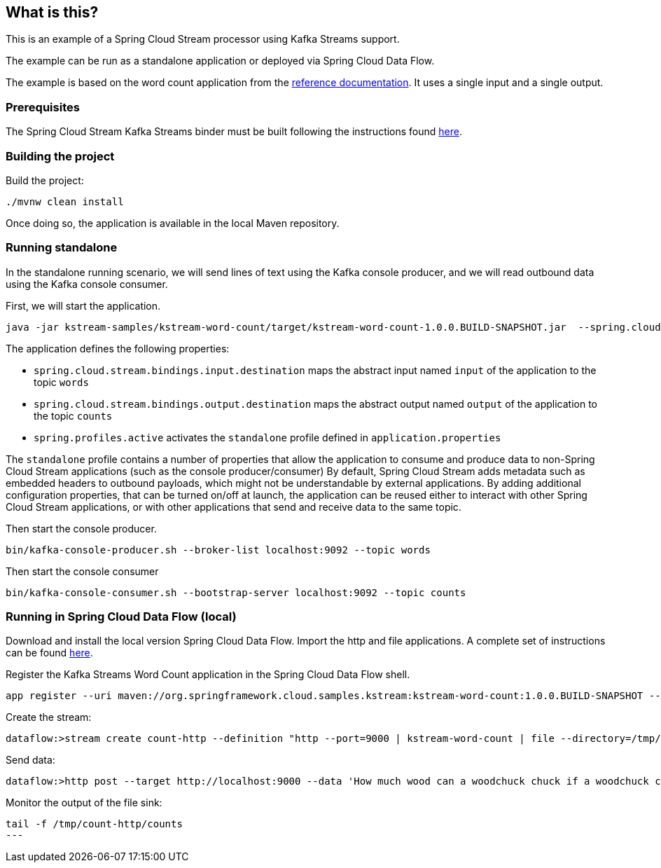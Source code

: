 == What is this?

This is an example of a Spring Cloud Stream processor using Kafka Streams support.

The example can be run as a standalone application or deployed via Spring Cloud Data Flow.

The example is based on the word count application from the https://github.com/confluentinc/examples/blob/3.2.x/kafka-streams/src/main/java/io/confluent/examples/streams/WordCountLambdaExample.java[reference documentation].
It uses a single input and a single output.

=== Prerequisites

The Spring Cloud Stream Kafka Streams binder must be built following the instructions found link:../../README.adoc[here].

=== Building the project

Build the project:

```
./mvnw clean install
```

Once doing so, the application is available in the local Maven repository.

=== Running standalone

In the standalone running scenario, we will send lines of text using the Kafka console producer, and we will read outbound data using the Kafka console consumer.

First, we will start the application.

[source,bash]
----
java -jar kstream-samples/kstream-word-count/target/kstream-word-count-1.0.0.BUILD-SNAPSHOT.jar  --spring.cloud.stream.bindings.input.destination=words --spring.cloud.stream.bindings.output.destination=counts --spring.profiles.active=standalone
----

The application defines the following properties:

* `spring.cloud.stream.bindings.input.destination` maps the abstract input named `input` of the application to the topic `words`
* `spring.cloud.stream.bindings.output.destination` maps the abstract output named `output` of the application to the topic `counts`
* `spring.profiles.active` activates the `standalone` profile defined in `application.properties`

The `standalone` profile contains a number of properties that allow the application to consume and produce data to non-Spring Cloud Stream applications (such as the console producer/consumer)
By default, Spring Cloud Stream adds metadata such as embedded headers to outbound payloads, which might not be understandable by external applications.
By adding additional configuration properties, that can be turned on/off at launch, the application can be reused either to interact with other Spring Cloud Stream applications, or with other applications that send and receive data to the same topic.

Then start the console producer.

[source,bash]
----
bin/kafka-console-producer.sh --broker-list localhost:9092 --topic words
----

Then start the console consumer

[source,bash]
----
bin/kafka-console-consumer.sh --bootstrap-server localhost:9092 --topic counts
----

=== Running in Spring Cloud Data Flow (local)

Download and install the local version Spring Cloud Data Flow.
Import the http and file applications.
A complete set of instructions can be found http://cloud.spring.io/spring-cloud-dataflow/[here].

Register the Kafka Streams Word Count application in the Spring Cloud Data Flow shell.

[source,bash]
----
app register --uri maven://org.springframework.cloud.samples.kstream:kstream-word-count:1.0.0.BUILD-SNAPSHOT --type processor --name kstream-word-count
----

Create the stream:

[source,bash]
----
dataflow:>stream create count-http --definition "http --port=9000 | kstream-word-count | file --directory=/tmp/count-http --name=counts" --deploy
----

Send data:

[source,bash]
----
dataflow:>http post --target http://localhost:9000 --data 'How much wood can a woodchuck chuck if a woodchuck could chuck wood'
----

Monitor the output of the file sink:

[source,bash]
----
tail -f /tmp/count-http/counts
---
